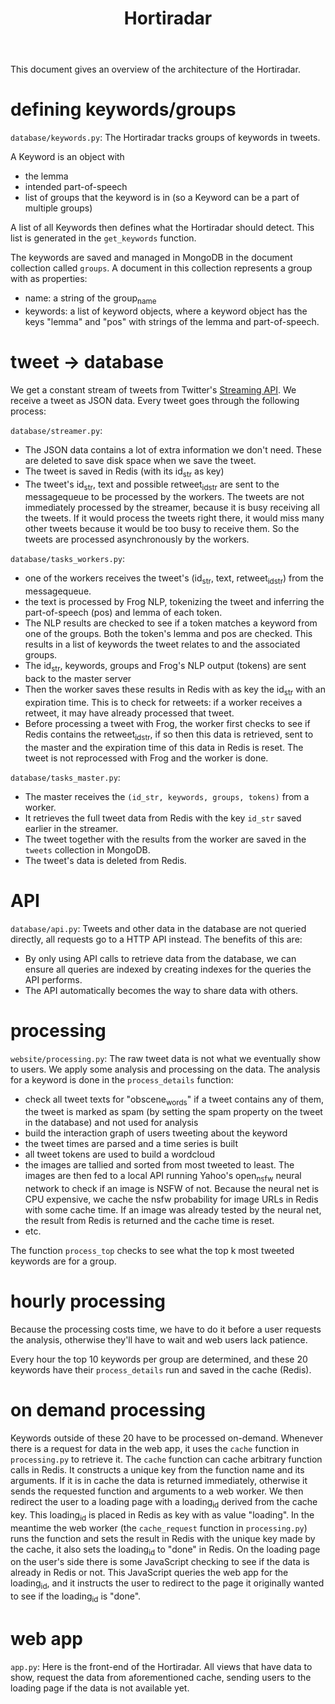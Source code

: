 #+TITLE: Hortiradar

This document gives an overview of the architecture of the Hortiradar.

* defining keywords/groups
=database/keywords.py=:
The Hortiradar tracks groups of keywords in tweets.

A Keyword is an object with
- the lemma
- intended part-of-speech
- list of groups that the keyword is in (so a Keyword can be a part of multiple groups)

A list of all Keywords then defines what the Hortiradar should detect. This list
is generated in the =get_keywords= function.

The keywords are saved and managed in MongoDB in the document collection called
=groups=. A document in this collection represents a group with as properties:
- name: a string of the group_name
- keywords: a list of keyword objects, where a keyword object has the keys
  "lemma" and "pos" with strings of the lemma and part-of-speech.

* tweet -> database
We get a constant stream of tweets from Twitter's [[https://developer.twitter.com/en/docs/tweets/filter-realtime/api-reference/post-statuses-filter.html][Streaming API]]. We receive a
tweet as JSON data. Every tweet goes through the following process:

=database/streamer.py=:
- The JSON data contains a lot of extra information we don't need. These are
  deleted to save disk space when we save the tweet.
- The tweet is saved in Redis (with its id_str as key)
- The tweet's id_str, text and possible retweet_id_str are sent to the
  messagequeue to be processed by the workers. The tweets are not immediately
  processed by the streamer, because it is busy receiving all the tweets. If it
  would process the tweets right there, it would miss many other tweets because
  it would be too busy to receive them. So the tweets are processed
  asynchronously by the workers.

=database/tasks_workers.py=:
- one of the workers receives the tweet's (id_str, text, retweet_id_str) from
  the messagequeue.
- the text is processed by Frog NLP, tokenizing the tweet and inferring the
  part-of-speech (pos) and lemma of each token.
- The NLP results are checked to see if a token matches a keyword from one of
  the groups. Both the token's lemma and pos are checked. This results in a list
  of keywords the tweet relates to and the associated groups.
- The id_str, keywords, groups and Frog's NLP output (tokens) are sent back to
  the master server
- Then the worker saves these results in Redis with as key the id_str with an
  expiration time. This is to check for retweets: if a worker receives a
  retweet, it may have already processed that tweet.
- Before processing a tweet with Frog, the worker first checks to see if Redis
  contains the retweet_id_str, if so then this data is retrieved, sent to the
  master and the expiration time of this data in Redis is reset. The tweet is
  not reprocessed with Frog and the worker is done.

=database/tasks_master.py=:
- The master receives the =(id_str, keywords, groups, tokens)= from a worker.
- It retrieves the full tweet data from Redis with the key =id_str= saved
  earlier in the streamer.
- The tweet together with the results from the worker are saved in the =tweets=
  collection in MongoDB.
- The tweet's data is deleted from Redis.

* API
=database/api.py=:
Tweets and other data in the database are not queried directly, all requests go
to a HTTP API instead. The benefits of this are:
- By only using API calls to retrieve data from the database, we can ensure all
  queries are indexed by creating indexes for the queries the API performs.
- The API automatically becomes the way to share data with others.

* processing
=website/processing.py=:
The raw tweet data is not what we eventually show to users. We apply some
analysis and processing on the data. The analysis for a keyword is done in the
=process_details= function:
- check all tweet texts for "obscene_words" if a tweet contains any of them, the
  tweet is marked as spam (by setting the spam property on the tweet in the
  database) and not used for analysis
- build the interaction graph of users tweeting about the keyword
- the tweet times are parsed and a time series is built
- all tweet tokens are used to build a wordcloud
- the images are tallied and sorted from most tweeted to least. The images are
  then fed to a local API running Yahoo's open_nsfw neural network to check if
  an image is NSFW of not. Because the neural net is CPU expensive, we cache
  the nsfw probability for image URLs in Redis with some cache time. If an image
  was already tested by the neural net, the result from Redis is returned and
  the cache time is reset.
- etc.

The function =process_top= checks to see what the top k most tweeted keywords
are for a group.

* hourly processing
Because the processing costs time, we have to do it before a user requests the
analysis, otherwise they'll have to wait and web users lack patience.

Every hour the top 10 keywords per group are determined, and these 20 keywords
have their =process_details= run and saved in the cache (Redis).

* on demand processing
Keywords outside of these 20 have to be processed on-demand. Whenever there is a
request for data in the web app, it uses the =cache= function in =processing.py=
to retrieve it. The =cache= function can cache arbitrary function calls in
Redis. It constructs a unique key from the function name and its arguments. If
it is in cache the data is returned immediately, otherwise it sends the
requested function and arguments to a web worker. We then redirect the user to a
loading page with a loading_id derived from the cache key. This loading_id is
placed in Redis as key with as value "loading". In the meantime the web worker
(the =cache_request= function in =processing.py=) runs the function and sets the
result in Redis with the unique key made by the cache, it also sets the
loading_id to "done" in Redis. On the loading page on the user's side there is
some JavaScript checking to see if the data is already in Redis or not. This
JavaScript queries the web app for the loading_id, and it instructs the user to
redirect to the page it originally wanted to see if the loading_id is "done".

* web app
=app.py=:
Here is the front-end of the Hortiradar. All views that have data to show,
request the data from aforementioned cache, sending users to the loading page if
the data is not available yet.
